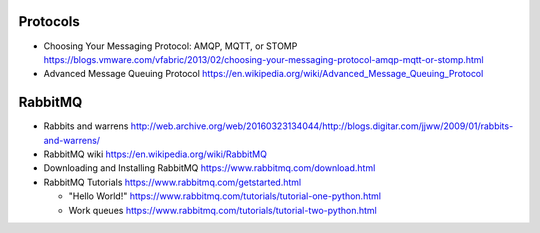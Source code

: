Protocols
=========
- Choosing Your Messaging Protocol: AMQP, MQTT, or STOMP
  https://blogs.vmware.com/vfabric/2013/02/choosing-your-messaging-protocol-amqp-mqtt-or-stomp.html

- Advanced Message Queuing Protocol
  https://en.wikipedia.org/wiki/Advanced_Message_Queuing_Protocol

RabbitMQ
========

- Rabbits and warrens
  http://web.archive.org/web/20160323134044/http://blogs.digitar.com/jjww/2009/01/rabbits-and-warrens/

- RabbitMQ wiki
  https://en.wikipedia.org/wiki/RabbitMQ

- Downloading and Installing RabbitMQ
  https://www.rabbitmq.com/download.html

- RabbitMQ Tutorials
  https://www.rabbitmq.com/getstarted.html

  * "Hello World!"
    https://www.rabbitmq.com/tutorials/tutorial-one-python.html

  * Work queues
    https://www.rabbitmq.com/tutorials/tutorial-two-python.html

